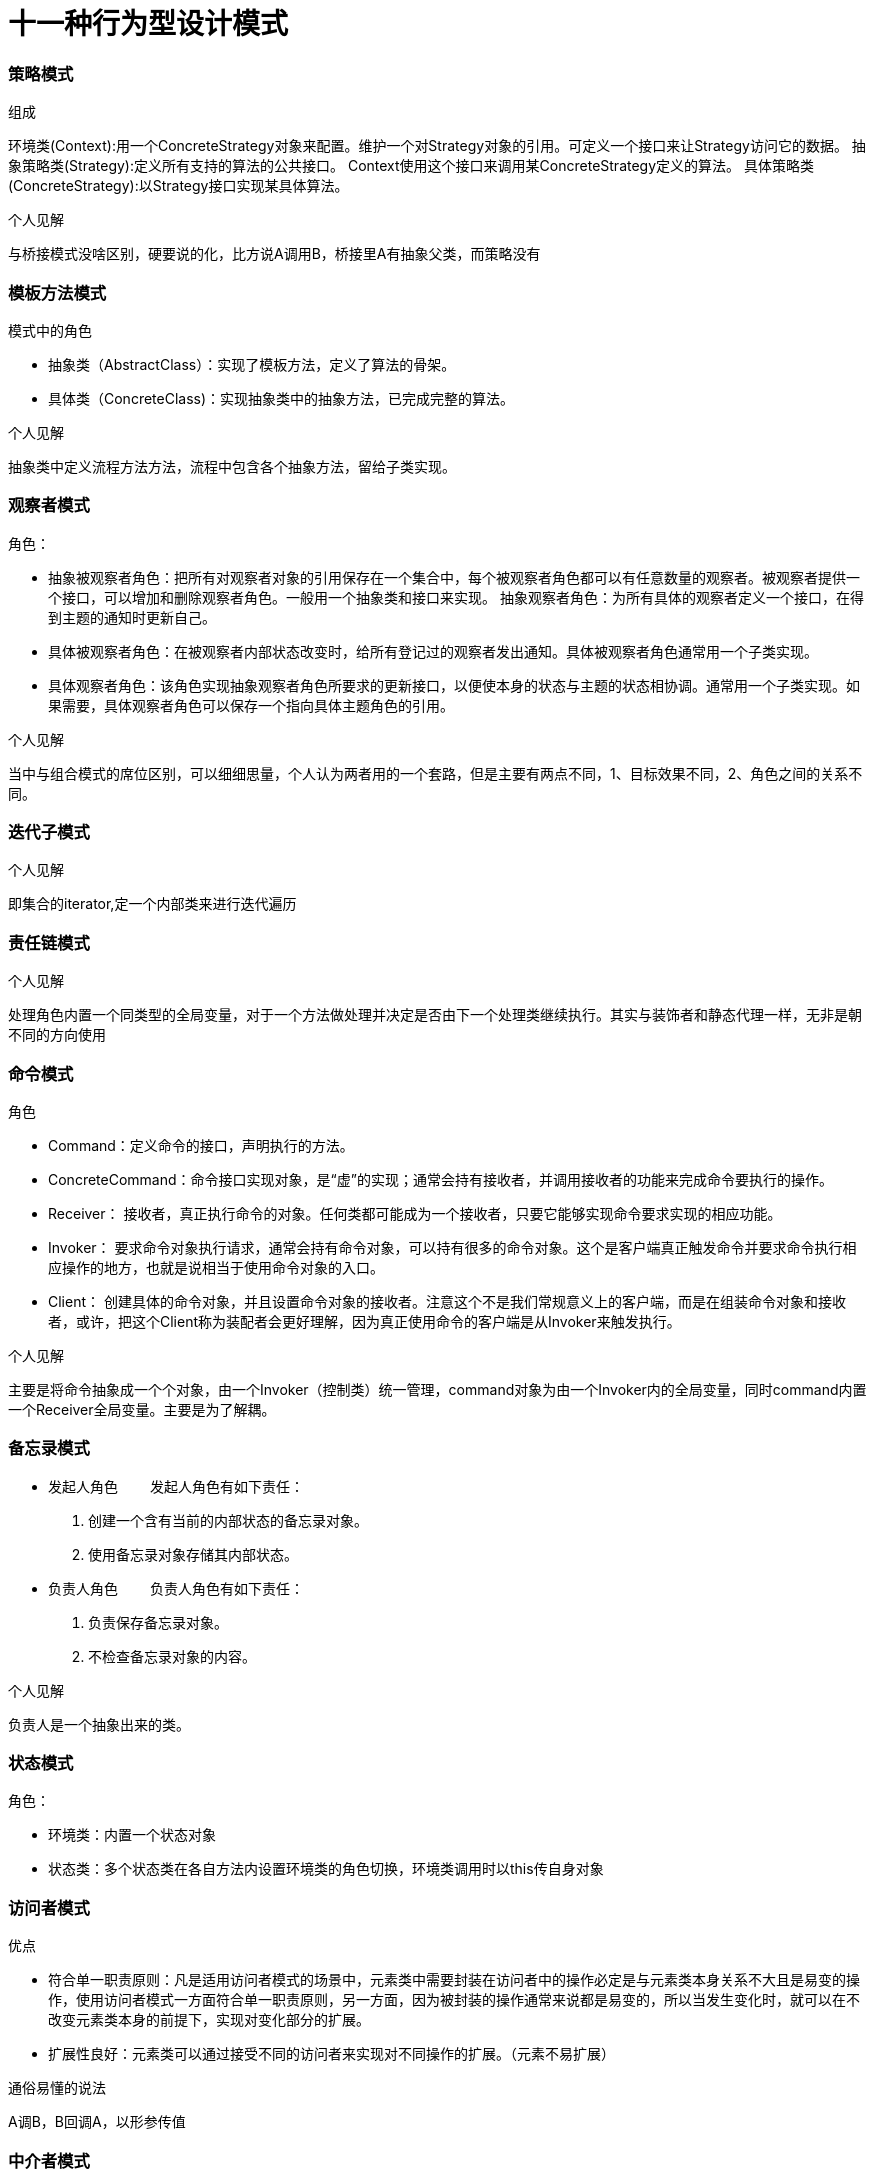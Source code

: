 = 十一种行为型设计模式

=== 策略模式

.组成
环境类(Context):用一个ConcreteStrategy对象来配置。维护一个对Strategy对象的引用。可定义一个接口来让Strategy访问它的数据。
抽象策略类(Strategy):定义所有支持的算法的公共接口。 Context使用这个接口来调用某ConcreteStrategy定义的算法。
具体策略类(ConcreteStrategy):以Strategy接口实现某具体算法。

.个人见解
与桥接模式没啥区别，硬要说的化，比方说A调用B，桥接里A有抽象父类，而策略没有

=== 模板方法模式
.模式中的角色
* 抽象类（AbstractClass）：实现了模板方法，定义了算法的骨架。
* 具体类（ConcreteClass)：实现抽象类中的抽象方法，已完成完整的算法。

.个人见解
抽象类中定义流程方法方法，流程中包含各个抽象方法，留给子类实现。

=== 观察者模式
.角色：
* 抽象被观察者角色：把所有对观察者对象的引用保存在一个集合中，每个被观察者角色都可以有任意数量的观察者。被观察者提供一个接口，可以增加和删除观察者角色。一般用一个抽象类和接口来实现。
抽象观察者角色：为所有具体的观察者定义一个接口，在得到主题的通知时更新自己。
* 具体被观察者角色：在被观察者内部状态改变时，给所有登记过的观察者发出通知。具体被观察者角色通常用一个子类实现。
* 具体观察者角色：该角色实现抽象观察者角色所要求的更新接口，以便使本身的状态与主题的状态相协调。通常用一个子类实现。如果需要，具体观察者角色可以保存一个指向具体主题角色的引用。

.个人见解
当中与组合模式的席位区别，可以细细思量，个人认为两者用的一个套路，但是主要有两点不同，1、目标效果不同，2、角色之间的关系不同。

=== 迭代子模式

.个人见解
即集合的iterator,定一个内部类来进行迭代遍历

=== 责任链模式

.个人见解
处理角色内置一个同类型的全局变量，对于一个方法做处理并决定是否由下一个处理类继续执行。其实与装饰者和静态代理一样，无非是朝不同的方向使用

=== 命令模式

====
.角色
* Command：定义命令的接口，声明执行的方法。
* ConcreteCommand：命令接口实现对象，是“虚”的实现；通常会持有接收者，并调用接收者的功能来完成命令要执行的操作。
* Receiver： 接收者，真正执行命令的对象。任何类都可能成为一个接收者，只要它能够实现命令要求实现的相应功能。
* Invoker： 要求命令对象执行请求，通常会持有命令对象，可以持有很多的命令对象。这个是客户端真正触发命令并要求命令执行相应操作的地方，也就是说相当于使用命令对象的入口。
* Client： 创建具体的命令对象，并且设置命令对象的接收者。注意这个不是我们常规意义上的客户端，而是在组装命令对象和接收者，或许，把这个Client称为装配者会更好理解，因为真正使用命令的客户端是从Invoker来触发执行。

.个人见解
主要是将命令抽象成一个个对象，由一个Invoker（控制类）统一管理，command对象为由一个Invoker内的全局变量，同时command内置一个Receiver全局变量。主要是为了解耦。
====

=== 备忘录模式

* 发起人角色
　　发起人角色有如下责任：
. 创建一个含有当前的内部状态的备忘录对象。
. 使用备忘录对象存储其内部状态。
* 负责人角色
　　负责人角色有如下责任：
. 负责保存备忘录对象。
. 不检查备忘录对象的内容。

.个人见解
负责人是一个抽象出来的类。


=== 状态模式

====
.角色：
* 环境类：内置一个状态对象
* 状态类：多个状态类在各自方法内设置环境类的角色切换，环境类调用时以this传自身对象
====

=== 访问者模式

.优点
* 符合单一职责原则：凡是适用访问者模式的场景中，元素类中需要封装在访问者中的操作必定是与元素类本身关系不大且是易变的操作，使用访问者模式一方面符合单一职责原则，另一方面，因为被封装的操作通常来说都是易变的，所以当发生变化时，就可以在不改变元素类本身的前提下，实现对变化部分的扩展。
* 扩展性良好：元素类可以通过接受不同的访问者来实现对不同操作的扩展。（元素不易扩展）

.通俗易懂的说法
A调B，B回调A，以形参传值

=== 中介者模式

.通俗易懂的说法
创建中介者对象，当各个对象之间有相互影响时，通过中介者对象处理。
=== 解释器模式

计算器的实现可以参考 https://www.jianshu.com/p/c138a1d2be5e